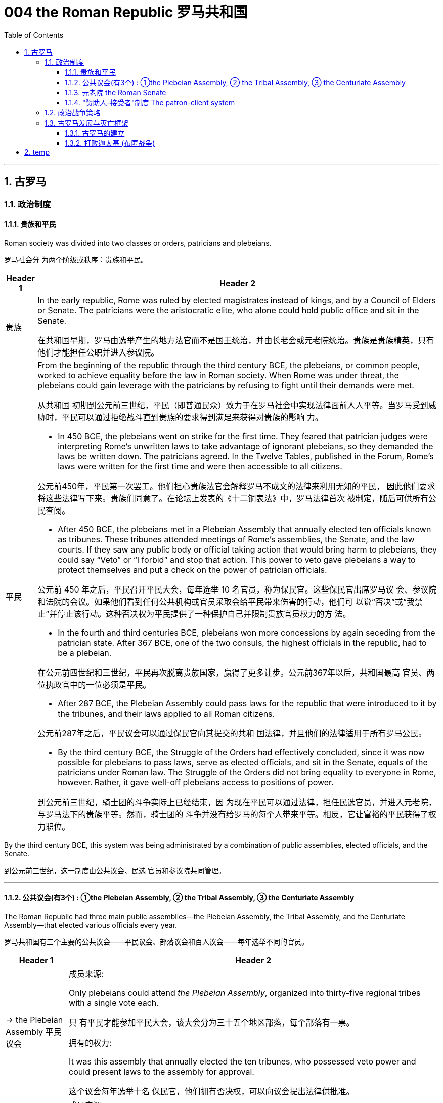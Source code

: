 
= 004 the Roman Republic 罗马共和国
:toc: left
:toclevels: 3
:sectnums:
:stylesheet: myAdocCss.css

'''


== 古罗马


=== 政治制度


==== 贵族和平民


Roman society was divided into two classes or orders, patricians and plebeians.

罗马社会分 为两个阶级或秩序：贵族和平民。

[.small]
[options="autowidth" cols="1a,1a"]
|===
|Header 1 |Header 2

|贵族
|In the early republic, Rome was ruled by elected magistrates instead of kings, and by a Council of Elders or Senate. The patricians were the aristocratic elite, who alone could hold public office and sit in the Senate.

在共和国早期，罗马由选举产生的地方法官而不是国王统治，并由长老会或元老院统治。贵族是贵族精英，只有他们才能担任公职并进入参议院。


|平民
|From the beginning of the republic through the third century BCE, the plebeians, or common people, worked to achieve equality before the law in Roman society. When Rome was under threat, the plebeians could gain leverage with the patricians by refusing to fight until their demands were met.

从共和国 初期到公元前三世纪，平民（即普通民众）致力于在罗马社会中实现法律面前人人平等。当罗马受到威胁时，平民可以通过拒绝战斗直到贵族的要求得到满足来获得对贵族的影响 力。

- In 450 BCE, the plebeians went on strike for the first time. They feared that patrician judges were interpreting Rome’s unwritten laws to take advantage of ignorant plebeians, so they demanded the laws be written down. The patricians agreed. In the Twelve Tables, published in the Forum, Rome’s laws were written for the first time and were then accessible to all citizens.

公元前450年，平民第一次罢工。他们担心贵族法官会解释罗马不成文的法律来利用无知的平民， 因此他们要求将这些法律写下来。贵族们同意了。在论坛上发表的《十二铜表法》中，罗马法律首次 被制定，随后可供所有公民查阅。



- After 450 BCE, the plebeians met in a Plebeian Assembly that annually elected ten officials known as tribunes. These tribunes attended meetings of Rome’s assemblies, the Senate, and the law courts. If they saw any public body or official taking action that would bring harm to plebeians, they could say “Veto” or “I forbid” and stop that action. This power to veto gave plebeians a way to protect themselves and put a check on the power of patrician officials.

公元前 450 年之后，平民召开平民大会，每年选举 10 名官员，称为保民官。这些保民官出席罗马议 会、参议院和法院的会议。如果他们看到任何公共机构或官员采取会给平民带来伤害的行动，他们可 以说“否决”或“我禁止”并停止该行动。这种否决权为平民提供了一种保护自己并限制贵族官员权力的方 法。

- In the fourth and third centuries BCE, plebeians won more concessions by again seceding from the patrician state. After 367 BCE, one of the two consuls, the highest officials in the republic, had to be a plebeian.

在公元前四世纪和三世纪，平民再次脱离贵族国家，赢得了更多让步。公元前367年以后，共和国最高 官员、两位执政官中的一位必须是平民。

- After 287 BCE, the Plebeian Assembly could pass laws for the republic that were introduced to it by the tribunes, and their laws applied to all Roman citizens.

公元前287年之后，平民议会可以通过保民官向其提交的共和 国法律，并且他们的法律适用于所有罗马公民。

- By the third century BCE, the Struggle of the Orders had effectively concluded, since it was now possible for plebeians to pass laws, serve as elected officials, and sit in the Senate, equals of the patricians under Roman law. The Struggle of the Orders did not bring equality to everyone in Rome, however. Rather, it gave well-off plebeians access to positions of power.

到公元前三世纪，骑士团的斗争实际上已经结束，因 为现在平民可以通过法律，担任民选官员，并进入元老院，与罗马法下的贵族平等。然而，骑士团的 斗争并没有给罗马的每个人带来平等。相反，它让富裕的平民获得了权力职位。

|===

By the third century BCE, this system was being administrated by a combination of public assemblies, elected officials, and the Senate.

到公元前三世纪，这一制度由公共议会、民选 官员和参议院共同管理。

'''

==== 公共议会(有3个) : ①the Plebeian Assembly, ② the Tribal Assembly, ③ the Centuriate Assembly



The Roman Republic had three main public assemblies—the Plebeian Assembly, the Tribal Assembly, and the Centuriate Assembly—that elected various officials every year.

罗马共和国有三个主要的公共议会——平民议会、部落议会和百人议会——每年选举不同的官员。


[.small]
[options="autowidth" cols="1a,1a"]
|===
|Header 1 |Header 2

|-> the Plebeian Assembly 平民议会
|.成员来源:
Only plebeians could attend _the Plebeian Assembly_, organized into thirty-five regional tribes with a single vote each.

只 有平民才能参加平民大会，该大会分为三十五个地区部落，每个部落有一票。

.拥有的权力:

It was this assembly that annually elected the ten tribunes, who possessed veto power and could present laws to the assembly for approval.

这个议会每年选举十名 保民官，他们拥有否决权，可以向议会提出法律供批准。

|-> the Tribal Assembly 部族议会
|.成员来源:
The Tribal Assembly was likewise divided into thirty-five tribes based on place of residence, with each tribe casting one vote, but both plebeians and patricians could attend.

部落会议同样根据居住地分为三十五个部 落，每个部落投一票，但平民和贵族都可以参加。 +


.拥有的权力:

- Every year, the Tribal Assembly elected the Quaestors, treasurers in charge of public money.

部落议会每年都会选出财务官，即负责公共资金的 财务主管。

|-> the Centuriate Assembly 百人议会
|.成员来源:
Both plebeians and patricians could attend this assembly, which was organized into blocs. The number of votes assigned to each bloc was based on the number of centuries—meaning a group of one hundred men in a military unit—that bloc could afford to equip with weapons and armor. Wealthier citizens had more votes because they could pay more to support the military.

平民和贵族都可以参加这个以集团形式 组织的集会。分配给每个集团的票数是根据该集团能够负担得起装备武器和盔甲的世纪数（即一个军 事单位中一百人的团体）而定的。富裕的公民拥有更多选票，因为他们可以支付更多费用来支持军 队。

.拥有的权力:

- Only the Centuriate Assembly could declare war, though the Senate remained in control of foreign policy.

尽管元老院仍然控制着外交政策，但只有百人会议才能宣战。

- This assembly also elected military commanders, judges, and the censor, whose main task was to conduct the census to assess the wealth of Rome’s citizens.

该议会还选举了军事指挥官、法官和监察员，其主要任务是进行人口普查以评估罗马公民的财 富。

|===


'''

==== 元老院 the Roman Senate

[.small]
[options="autowidth" cols="1a,1a"]
|===
|Header 1 |Header 2

|成员来源
|All elected officials joined the Roman Senate as members for life after their term in office.

所有当选官员在任期结束后都将成为罗马元老院的终身成员。

|拥有权力
|By far the most powerful institution in the Roman state, the Senate decided how public money was to be spent and advised elected officials on their course of action.  +
Elected officials rarely ignored the Senate’s advice since many of them would be senators themselves after leaving office.

迄今为止，元老院是罗马国家最强大的 机构，负责决定公共资金的使用方式，并就民选官员的行动方案提供建议。 +
当选官员很少忽视参议院 的建议，因为他们中的许多人在卸任后自己也会成为参议员。
|===

'''

==== "赞助人-接受者"制度 The patron-client system

The patron-client system was another important element in the Roman political system. A patron was usually a wealthy citizen who provided legal and financial assistance to his clients, who were normally less affluent citizens. In return, clients in the Roman assemblies voted as directed by their patrons. Patrons could inherit clients, and those with many wielded great influence in Rome.

庇护-附庸制度是罗马政治制度的另一个重要组成部分。赞助人通常是富裕的公民，为他的客户提供法 律和财务援助，而客户通常是不太富裕的公民。作为回报，罗马议会中的客户按照其赞助人的指示进 行投票 (相当于买选票)。赞助人可以继承客户，而那些拥有众多权力的人在罗马拥有巨大的影响力。


'''

=== 政治战争策略


The Roman Senate developed certain policies in conducting wars that proved quite successful.

罗马元老院制定了一些战争政策，事实证明这些政策相当成功。

[.small]
[options="autowidth" cols="1a,1a"]
|===
|Header 1 |Header 2

|-> 分而治之
|One was to divide and conquer. The Romans always tried to defeat one enemy at a time and avoid waging war against a coalition. Thus they often attempted to turn their enemies against each other.

一是分而治之。罗马人总 是试图一次击败一个敌人，并避免与联盟发动战争。因此，他们经常试图让敌人互相攻击。

|-> 打是为了谈, 用己方的胜利来作为谈判筹码
|Another tactic was to negotiate from strength. Even after suffering enormous defeats in battle, Rome would continue a war until it won a major engagement and reach a position from which to negotiate for peace with momentum on its side.

另一种策 略是通过实力进行谈判。即使在战斗中遭受巨大失败，罗马仍会继续战争，直到赢得一场重大交战， 并占据有利地位进行和平谈判。

|-> 建立殖民地, 盟友, 作为边防线
|Yet another successful strategy was to establish colonies in recently conquered lands to serve as the first line of defense if a region revolted against Rome.

另一个成功的策略是在最近被征服的土地上建立殖民地，作为某个地 区反抗罗马的第一道防线。

Romans also transformed former enemies into loyal allies who could enjoy self-government as long as they honored Rome’s other alliances and provided troops in times of war. Some even received Roman citizenship.

罗马 人还将昔日的敌人变成了忠诚的盟友，只要他们尊重罗马的其他联盟并在战争时期提供军队，就可以 享受自治。有些人甚至获得了罗马公民身份。

|===






'''

=== 古罗马发展与灭亡框架


==== 古罗马的建立

According to Roman tradition, the city was founded in 753 BCE by the twin brothers Romulus and Remus, sons of Mars, the god of war.

根据罗马传统，这座城市是由战神马尔斯的儿子罗穆卢 斯和雷穆斯双胞胎兄弟于公元前 753 年建立的.

The Roman city-state free itself from Etruscan domination and establish an independent republic around 500 BCE.

罗马城邦摆脱了伊 特鲁里亚人的统治，并在公元前 500 年左右建立了一个独立的共和国。

The early Romans did not plan on building an immense empire. They were surrounded by hostile city-states and tribes, and in the process of defeating them they made new enemies even as they expanded their network of allies. Thus they were constantly sending armies farther afield to crush these threats until Rome emerged in the second century BCE as the most powerful state in all the lands bordering the Mediterranean Sea.

早期的罗马人并不打算建立一个庞大的帝国。他们被敌对的城邦和部落所包围，在击败他们的过程 中，他们在扩大盟友网络的同时也结下了新的敌人。因此，他们不断向更远的地方派遣军队来粉碎这 些威胁，直到罗马在公元前二世纪成为地中海沿岸所有土地上最强大的国家。

'''


==== 打败迦太基 (布匿战争)

在征服了意大利半岛的大部分地区之后，罗马开始挑战该地区的另一个强国迦太基。随后发生了一系 列战争，称为布匿战争，罗马和迦太基争夺统治地位。

After conquering most of the Italian peninsula, Rome came to challenge the other major power in the region, Carthage. A series of wars ensued, called the Punic Wars, in which Rome and Carthage vied for dominance.


[.small]
[options="autowidth" cols="1a,1a"]
|===
|Header 1 |Header 2

|第一次布匿战争
|the First Punic War (264–241 BCE) ended with Rome annexing Sicily.

第一次布匿战争（公元前 264-241 年），战争以罗马吞并西西里岛而结束。

|第二次布匿战争
|
Carthage desired revenge. In the Second Punic War (218–201 BCE), As the Carthaginian general Hannibal’s army was rampaging through Italy, Rome sent an army across the Mediterranean to Africa to attack Carthage, which summoned Hannibal back to defend his homeland.

迦太基渴望复仇。在第二次布匿战争（公元前 218-201 年）中，迦太基将军汉尼拔, 当他的军队横行意大利时，罗 马派遣军队穿越地中海前往非洲进攻迦太基，迦太基召唤汉尼拔回来保卫家园.

Hannibal’s Invasion of Rome. This map shows the route Hannibal followed from Hispania over the Alps to attack Italy before finally returning to defend Carthage in the Second Punic War.

汉尼拔入侵罗马。这张地图显示了汉尼拔从西班牙翻越阿尔卑斯山进攻意大利，最后在第二次布匿战争中返回保卫迦太基的路 线。

image:/img/0009.jpg[,100%]

Carthage sued for peace and was stripped of all its overseas territory. Rome thus acquired Carthage’s lands in Hispania.

迦太基求和，被剥夺了所有海外领土。罗马因此获得了迦太基在西班牙的土地。


|消灭马其顿王国
|During the war, King Philip V of Macedon made an alliance with Carthage. After Rome’s victory against Carthage, Rome declared war against this new enemy. Philip suffered a defeat and lacked the resources to continue. Consequently, he agreed to become an ally of Rome. Rome also liberated all regions in Greece formerly under Macedonian control.

战争期间，马其顿国王菲利普五世与迦太基结盟。 罗马战胜迦太基后，罗马向这个新敌人宣战。腓力遭受了失败，并且缺乏继续作战的资源。因此，他同 意成为罗马的盟友。罗马还解放了以前受马其顿控制的希腊所有地区。

Rome discovered in the second century BCE that there was no end to the threats from hostile powers. Perseus, the son of Philip V, renounced the alliance with Rome. Roman armies invaded Macedon, which soon afterward became a Roman province.

罗马在公元前二世纪发现敌对势力的威胁永无止境。腓力五世的儿子珀尔修斯放弃了与罗马的联盟。罗马军队入侵马其顿，罗马随后解散了马其顿的君主制，马其顿很快成为罗马的一个省.

|第三次布匿战争
|Roman armies also destroyed the city of Carthage in the Third Punic War.

罗马军队还在第三次布匿战争中摧毁了 迦太基城.
|===

After 146 BCE, no power remained in the Mediterranean that could challenge Rome.

公元前146年之后，地中海地区不再有任何力量可以 挑战罗马.

The Expansion of Rome. This map shows Rome’s expansion in the second century BCE as it responded to perceived threats to its power from neighboring kingdoms.

罗马的扩张。这张地图显示了罗马在公元前二世纪的扩张，当时它应对邻国对其权力的威胁。

image:/img/0010.jpg[,100%]



'''


==  temp















Rome’s constant wars and conquests in the third and second centuries BCE created a host of social, economic, and political problems for the republic.

罗马在公元前三世纪和二世纪持续不断的战争和征服给共和国带来了一系列社会、经济和政治问题。

A number of factors contributed to these problems and transformations. From the foundation of the republic, most Roman citizens had owned and operated small family farms. Indeed, to serve as Roman soldiers, men had to own property. However, the Punic Wars had strained this traditional system. Roman soldiers were often away from home for long periods of time, leaving the women and children to maintain their holdings. When they ultimately did return, many found their property in another’s hands. Others decided to sell their neglected farms and move their families to the expanding city of Rome, where they joined the growing ranks of the landless working class known as the proletariat. By the first century BCE, the population of the city of Rome may have exceeded one million.

从共和国成立以来，大多数罗马公民都拥有并经营小型家庭农场。 事实上，要成为罗马士兵，男人必须拥有财产。然而，布匿战争使这一传统体系不堪重负。罗马士兵 经常长时间离开家，留下妇女和儿童来维持他们的财产。当他们最终返回时，许多人发现自己的财产 落入他人手中。其他人则决定出售他们被忽视的农场，并举家搬到不断扩张的罗马城，在那里他们加 入了不断壮大的无土地工人阶级（即无产阶级）的行列。到公元前一世纪，罗马城的人口可能已超过 一百万。

The traditional patron-client system collapsed, since landless Romans didn’t need the assistance of patrons to settle property disputes. Politicians therefore had to win the support of the urban masses with free food and entertainment, such as gladiatorial combats, and promises to create jobs through public works projects. Some even organized the poor into violent gangs to frighten their political rivals.

传统的赞助人-客户体系崩溃了，因为 没有土地的罗马人不需要赞助人的帮助来解决财产纠纷。因此，政治家必须通过免费食物和娱乐（例 如角斗）来赢得城市群众的支持，并承诺通过公共工程项目创造就业机会。有些人甚至将穷人组织成 暴力团伙，以恐吓他们的政治对手。

罗马人民对元老院和贵族精英的领导越来越不满，他们越来越指望强大的军事领导人来解决问题。(民众开始走极端，他们选择了军事独裁, 取代了民主共和政体)

The Roman people grew dissatisfied with the leadership of the Senate and the aristocratic elite, and they increasingly looked to strong military leaders to address the problems.

These problems also presaged the political transformations Rome was to suffer through in the following decades. Between 60 BCE and 31 BCE, a string of powerful military leaders took the stage and bent the Republic to their will. In their struggle for power, Rome descended further into civil war and disorder. By 27 BCE, only one leader remained. Under his powerful hand, the Republic became a mere façade for the emergent Roman Empire.

这些问题也预示着罗马将在接下来的几十年中经历政治变革。公元前 60 年至公元前 31 年间，一系列强大的军事领导人登上舞台，让共和国屈服于他们的意志。在权力斗争中，，罗马进一 步陷入内战和混乱。到公元前 27 年，只剩下一位领导人。在他的大权之下，共和国变成了新兴罗马帝 国的一个幌子。

Three men in particular eventually assumed enormous dominance. One was Pompey Magnus. Another politician and military commander of this era was Crassus. The third influential figure was Julius Caesar.

The optimates in the Senate distrusted all these men and cooperated to block their influence in Roman politics. In response, in 60 BCE the three decided to join forces to advance their interests though a political alliance known to history as the First Triumvirate (“rule by three men”). But they were all very ambitious and each greatly distrusted the others.

特别是三个人最终取得了巨大的统治地位。其中之一是庞培·马格努 斯. 这个时代的另一位政治家和军事统帅是克拉苏。第三位有影响力的人物是 尤利乌斯·凯撒.

元老院的元老们不信任所有这些人，并合作阻止他们对罗马政治的影响。作为回应，公元前 60 年，三 人决定联合起来，通过历史上称为“第一三头政治”（“三人统治”）的政治联盟来推进各自的利益。但他们都雄心勃勃，而且彼此都非常不信任。

After serving as consul in 60 BCE, Julius Caesar took command of the Roman army in Gaul (modern France). Over the next ten years, his armies conquered all Gaul and launched attacks against German tribes across the Rhine, and on the island of Britain across the English Channel.

公元前 60 年担任执政官后，朱利叶斯·凯撒指挥了高卢（现代法国）的罗马军队。在接下来的十年里，他的军 队征服了整个高卢，并对莱茵河对岸的日耳曼部落和英吉利海峡对岸的不列颠岛发起进攻。

The Roman Empire through 44 BCE. Some of the areas marked in purple, like Gaul and Syria, were added to the Roman Empire by the victories of Julius Caesar and Pompey, respectively.

公元前 44 年的罗马帝国。一些用紫色标记的地区，如高卢和叙利亚，分别因尤利乌斯·凯撒和庞培的胜利而被纳入罗马帝国。

image:/img/0011.jpg[,100%]




The Roman people were awed by Caesar’s military success, and Pompey and Crassus grew jealous of his popularity. In 54 BCE, Crassus invaded the Parthian Kingdom in central Asia, hoping for similar military and political triumphs. The invasion was a disaster, however, and Crassus was captured by the Parthians and executed.

罗马人民 对凯撒的军事成就感到敬畏，而庞培和克拉苏则对他的受欢迎程度感到嫉妒。公元前 54 年，克拉苏入 侵中亚的帕提亚王国，希望获得类似的军事和政治胜利。然而，这次入侵是一场灾难，克拉苏被帕提 亚人俘虏并处决。

After Crassus’s death, Pompey decided to break with Caesar and support his old enemies the optimates. In 49 BCE, the optimates and Pompey controlled the Senate and demanded that Caesar disband his army in Gaul and return to Rome to stand trial on various charges. Instead, Caesar convinced his client army to march on Rome. In January of that year he famously led his troops across the Rubicon River, the traditional boundary between Italy and Gaul. Since Caesar knew this move would trigger war, as it was illegal to bring a private army into Rome proper, the phrase “crossing the Rubicon” continues to mean “passing the point of no return.” In 48 BCE, Caesar defeated Pompey.

克拉苏死后，庞培决定与凯撒决 裂，转而支持他的宿敌优化派。公元前49年，元老院和庞培控制了元老院，要求凯撒解散他在高卢的 军队，并返回罗马接受各种指控的审判。相反，凯撒说服他的客户军队向罗马进军。那年一月，他率 领部队越过卢比孔河，这是意大利和高卢之间的传统边界。由于凯撒知道此举会引发战争，因为将私 人军队带入罗马本土是非法的，因此“跨越卢比孔河”一词仍然意味着“越过不归路”。公元前48年，凯撒击败了庞培。

To prosecute the war against Pompey, Caesar had himself appointed dictator in 48 BCE. Despite the tradition that dictatorship was to be temporary, Caesar’s position was indefinite. In 46 BCE, he was appointed dictator for a term of ten years, and in 44 BCE his dictatorship was made permanent, or for life. These appointments and other efforts to accumulate power unnerved many Romans, who had a deep and abiding distrust of autocratic rulers. Caesar had hoped to win over his former enemies by inviting them to serve again in the Senate and appointing them to positions in his government. However, these former optimates viewed him as a tyrant, and in 44 BCE two of them, Brutus and Cassius, led a conspiracy that resulted in his assassination.

为了对庞培发动战争，凯撒于公元前 48 年任命自己为独裁者。尽管传统上认为独裁统治是暂时的，但 凯撒的地位却是无限期的。公元前 46 年，他被任命为独裁者，任期十年，并于公元前 44 年，他的独 裁统治成为永久性的，即终身独裁。这些任命和其他积累权力的努力让许多罗马人感到不安，他们对 独裁统治者抱有深深而持久的不信任. 凯撒曾希望通过 邀请他们再次在元老院任职并任命他们在政府中担任职务来赢得他以前的敌人的支持。然而，这些前 优化者将他视为暴君，公元前 44 年，其中两人布鲁图斯和卡西乌斯领导了一场阴谋，导致他被暗杀。

From Republic to Principate

从共和制到元首制

Octavian was only eighteen when Caesar was killed, but as Caesar’s adopted son and heir he enjoyed the loyalty and political support of Caesar’s military veterans. Together these three shared the power of dictator in Rome in a political arrangement known as the Second Triumvirate. Unlike the First Triumvirate, which was effectively a conspiracy, the Second Triumvirate was formally recognized by the Senate.

凯撒被杀时，屋大维只有十八岁，但作为凯撒的养子和继承人，他享有凯撒退伍军人的忠诚和政治支 持。屋大维与两位经验丰富的将军和政治家马克·安东尼和雷必达联手，他们都是凯撒的 忠实支持者。这三个人在被称为“第二三头政治”的政治安排中共同分享罗马独裁者的权力。与实际上是阴 谋的第一三巨头不同，第二三巨头得到了参议院的正式承认。

After crushing the remnants of the optimates, the three men divided the Roman Empire between them. Soon they quarreled, however, and civil war erupted once again.

在粉碎了优等派的残余势力后，这三个人瓜分了罗马帝国. 然而 很快他们就发生了争吵，内战再次爆发。

To avoid the fate of his adopted father, he successfully maintained a façade that the Roman Republic was alive and well. Octavian, traditionally referred to as Augustus after 27 BCE, had assumed enormous power. Despite his claim that he had restored the Republic, he had in fact inaugurated the Empire.

为了避免 重蹈养父的覆辙，他成功地维持了罗马共和国还活着、运转良好的假象. 屋大维（传统上在 公元前 27 年之后被称为奥古斯都）已经掌握了巨大的权力。尽管他声称自己恢复了共和国，但实际上 他开创了帝国.

Augustus was keenly aware that the peace and prosperity he had created was largely built upon his image and power, and he feared what might happen when he died. As a result, the last few decades of his life were spent arranging for a political successor. This was a complicated matter since there was neither an official position of emperor nor a republican tradition of hereditary rule. Augustus had no son of his own, and his attempts to groom others to take control were repeatedly frustrated when his proposed successors died before him. Before his own death in 14 CE, Augustus arranged for his stepson Tiberius to receive from the Senate the power of a proconsul and a tribune. While not his first choice, Tiberius was an accomplished military leader with senatorial support.

奥古斯都敏锐地意识到，他所创造的和平与繁荣很大程度上是建立在他的形象和权力之上的，他担心 自己死后会发生什么。结果，他生命的最后几十年都花在了安排政治继任者上。这是一个复杂的问 题，因为既没有皇帝的官方职位，也没有世袭统治的共和传统。奥古斯都没有自己的儿子，当他提议 的继任者先于他去世时，他培养其他人掌权的尝试屡屡受挫。公元14年奥古斯都去世前，他安排他的 继子提比略从元老院获得总督和保民官的权力。提比略虽然不是他的第一选择，但他是一位有成就的 军事领袖，得到了元老院的支持。

Problems with imperial inheritance remained. There were always risks that a hereditary ruler might prove incompetent.

但帝国继承问题仍然存在。世袭统治者无能的风险始终存在。(人治的国家, 非民主选举的国家, 如中国, 皇帝的好坏纯粹是听天由命)

Gladiatorial matches…​ These epic games (and the distribution of free wheat) were meant to distract the people from potential weaknesses in Roman governance. The idea was that those whose immediate needs were being met with food and entertainment were less likely to notice social inequality, become discontented, or foment rebellion.

(角斗比赛,) 这些史诗般的游戏（以及免费小麦的分配）旨在分散人们 对罗马治理中潜在弱点的注意力。这个想法是，那些直接需要食物和娱乐来满足的人不太可能注意到 社会不平等、变得不满或煽动叛乱。

Sea routes facilitated the movement of goods around the empire. Though the Romans built up a strong network of roads, shipping by sea was considerably less expensive. Thus, access to a seaport was crucial to trade. In Italy, there were several fine seaports, with the city of Rome’s port at Ostia being a notable example.

海上航线促进了帝国周围的货物流动。尽管罗马人建立了强大的道路网络，但海上运输的成本要低得 多。因此，进入海港对于贸易至关重要。在意大利，有几个优秀的海港，罗马市的奥斯蒂亚港就是一 个著名的例子.

Trade Routes of the Roman Empire. As this map demonstrates, the Romans were able to harness an extensive system of roads and waterways to import and export both practical and luxury goods.

罗马帝国的贸易路线。正如这张地图所示，罗马人能够利用广泛的道路和水路系统来进出口实用品和奢侈品。

image:/img/0012.jpg[,100%]

Taxes fell into several categories, including those calculated with census lists in the provinces, import and customs taxes, and taxes levied on particular groups and communities.

税收分为几 类，包括根据各省人口普查清单计算的税收、进口税和关税以及对特定群体和社区征收的税收。

Despite these attempts at collecting taxes, by the third century CE the empire had entered a period of financial crisis. Constant wars meant a never-ending need to sustain large armies. As less new land was acquired, troop payments came more often from the central treasury than from newly conquered territory.

尽管有这些收税的尝试，但到了公元三世纪，帝国还是进入了金融危机时期。持续不断的战争意味着 永远需要维持庞大的军队。由于获得的新土地减少，部队付款更多地来自中央财政部，而不是来自新 征服的领土。

In early Rome, the army was a volunteer force mustered during times of conflict. By the time of the empire, however, it had become a standing professionalized force. Soldiers served a sixteen-year term, though this was later raised to twenty, and they were paid a set amount at the end of their service.

在早期的罗马，军队是在冲突时期召集起来的志愿部队。然而，到了帝国时代，它已经成为一支常备 的专业化力量。士兵的服役期限为十六年，后 来提高到二十年，并且在服役结束时获得一定数额的报酬。

While earlier in its history, Rome’s soldiers might expect to campaign only part of the year, by the imperial period, conflict had become a regular situation on the frontier. In some situations wars may have seemed endless. There were clearly societal disadvantages to continuous conflict. Conflict abroad disrupted regional markets that Italy depended on.

虽 然在其历史早期，罗马士兵可能只在一年中的部分时间进行征战，但到了帝国时期，冲突已成为边境 的常见情况。战役可能会持续数月，在某些情况下，战争似乎永无休止。持续的冲突显然对社会不利。国外冲突扰乱了意大利所依赖的区域市场

In the first century CE, Christians joined this landscape. Christians generally disapproved of animal sacrifice and worship of the emperor.

公元一世纪，基督徒加入了这片土地. 基督徒普遍不赞成动物祭祀和崇拜皇帝。

Official Roman attitudes to the Jewish people were not consistently hostile, and the Jewish view of Roman treatment also varied depending on the political and cultural climate.

罗马官方对犹太人的态度并不总是敌对的，犹太人对罗马待遇的看法也因政治和文化气候而异。

The Roman Empire was divided into administrative units called provinces. A province was governed by a magistrate chosen by the Senate or personally by the emperor. The term for governing a senatorial province was one year, while that for administering an imperial province was indefinite. Provincial governors had imperium, or jurisdiction over a territory or military legion. They were also relatively autonomous in managing their territory.

罗马帝国被划分为多个称为行省的行政单位. 一个省由元老院或皇帝亲自选出的治安法官管辖。元老省的执政期限为一年，而帝国省的执政期 限则无限期。省长对领土或军团拥有统治权或管辖权。他们在管理领土方面也具有相对自主权，

Romans carried on a perpetual debate about citizenship, or civitas, and whether to extend its benefits to different groups. To gain civitas at birth, a person needed to be the child of two citizens. Citizenship conferred voting rights, the right to perform military service, the right to run for public office, and certain marriage and property rights, among others. The extent to which non-Romans were barred from enjoying these rights was not always clear.

罗马人还就公民权（ civitas ）以及是否 将其福利扩展到不同群体进行了持续不断的辩论。为了在出生时获得公民身份，一个人必须是两个公 民的孩子。公民身份赋予投票权、服兵役的权利、竞选公职的权利以及某些婚姻和财产权等。非罗马 人在多大程度上被禁止享有这些权利并不总是清楚的

The empire shifted its focus eastward, a trend signaled most prominently by its reorientation around its new capital in Constantinople (today’s Istanbul). The Roman Empire’s eastward shift epitomized the major cultural changes occurring during this period. Because of these shifts, Late Antiquity has been characterized as a transitional period between the ancient and medieval worlds that occurred from roughly 150 to 750 CE.

帝国将其重心向东转移，这一趋势最明显的标志是它围绕新首都君士坦丁堡（今天的伊斯坦布尔）进 行的重新定位。罗马帝国的东移集中体现了这一时期发生的重大文化变革。由于这些转变，古代晚期被描述为古代世 界和中世纪世界之间的过渡时期，大约发生在公元 150 年至 750 年。

The third century was a period of upheaval and change for the Roman government, often referred to as the Crisis of the Third Century. From 235 to 284, a span of only forty-nine years, the empire was ruled by upward of twenty-six different claimants to the imperial throne. New emperors were often declared and supported by Roman soldiers. As a result, civil wars—as well as wars on the eastern frontier—were nearly constant.

三世纪是罗马政府的动荡和变革时期，通常被称为三世纪危机。从公元235年到公元284年，仅仅四十 九年的时间里，帝国就被多达二十六个不同的皇位继承者统治着。新皇帝常常得到罗马士兵的宣布和 支持。结果，内战以及东部边境的战争几乎持续不断。

The Roman Empire Moves East.

罗马帝国东移。


image:/img/0013.jpg[,100%]

Constantine had effectively ushered in a new era of Christian governance. Rulers for the rest of the empire’s history were explicitly Christian, acting as de facto heads of the church and controlling church policy.

君士坦丁实 际上开创了基督教统治的新时代。帝国其他历史时期的统治者都是明确的基督教徒，他们充当事实上 的教会领袖并控制教会政策。

But while the emperors self-styled themselves as priestly rulers, the bishops sometimes contested this role, and emperors then had to compete with them for religious authority.

但是，虽然皇帝自称为祭司统治者，但主教有时会质疑这一角 色，皇帝就不得不与他们争夺宗教权威。

Germanic Kingdoms. The increasing influx of Germanic peoples into the western empire brought about a fracturing of Roman power as a series of independent kingdoms took control of the Italian peninsula.

日耳曼王国。随着一系列独立王国控制了意大利半岛、高卢（今法国和比利时）、伊比利亚半岛和北非，日耳曼民族不断涌入西 罗马帝国，导致罗马权力瓦解。

image:/img/0014.jpg[,100%]

Many of the migrations of Germanic peoples during this period were a result of the influx of the Huns. A nomadic group originating in the Eurasian Steppe, the Huns made their way west from central Asia toward Europe around 450. As they reached the edge of Europe, they conquered and occupied the frontiers of the Roman Empire, placing pressure on groups already there to move into the continent’s interior. These migrations eventually pushed Germanic groups and others into Roman territory. The Huns were led by their ruler Atilla. Reaching as far as Gaul, the Hun Empire ultimately collapsed due to Atilla’s death in 454.

这一时期日耳曼民族的许多迁徙都是匈奴人涌入的结果。匈奴人是一个起源于欧亚草原的游牧民族， 大约在 450 年从中亚向西进入欧洲。当他们到达欧洲边缘时，他们征服并占领了罗马帝国的边境，给 已经在那里的民族带来了迁徙的压力。进入大陆内部。这些迁徙最终将日耳曼群体和其他群体推入罗 马领土。匈奴人由他们的统治者阿提拉领导. 匈奴帝国远至 高卢，最终因阿提拉于 454 年去世而崩溃。

Other migratory groups during this period settled in Gaul, including the Franks. A one-time ally of the Roman Empire, the Frankish kingdom eventually expelled the Romans and ruled the region in some form until the ninth century.

Roman troops were likewise pushed out of Britain for the final time by the invasion of Germanic peoples who included the Angles and the Saxons. Coming from modernday southern Denmark and northern Germany, they occupied southern Britain in the late fifth century. Originally two distinct groups, they are more commonly known as Anglo-Saxons, a name applied to them in the eighth century to distinguish them from similarly named Germanic groups on the European continent.

这一时期的其他移民群体在高卢定居，其中包括法兰克人。法兰克王国曾经是罗马帝国的盟友，最终 驱逐了罗马人，并以某种形式统治该地区，直到九世纪。

同样，由于包括盎格鲁人和撒克逊人在内的 日耳曼民族的入侵，罗马军队最后一次被赶出英国。他们来自现代丹麦南部和德国北部，在五世纪末 占领了英国南部。他们最初是两个不同的群体，通常被称为盎格鲁-撒克逊人，这个名称在八世纪应用 于他们，以将他们与欧洲大陆上类似名称的日耳曼群体区分开来。

Historians of Rome have debated what the fall of Rome actually means. As soon as time or accident had removed the artificial supports, the stupendous fabric yielded to the pressure of its own weight. Instead of inquiring why the Roman empire was destroyed, we should rather be surprised that it had subsisted so long.

罗马历史学家 一直在争论罗马的衰落到底意味着什么。一旦时间或意外除去了人造支撑物，巨大的织物就会屈 服于自身重量的压力。我们不应该探究罗马帝国为何被 毁灭，而应该惊讶于它竟然存在了这么久。

The period of Late Antiquity witnessed the height of two great competing empires. The Roman Empire morphed into the Byzantine Empire. Meanwhile, in the East, the Sasanian Empire emerged and vied with the Byzantines for supremacy.

古代晚期见证了两个伟大的相互竞争的帝国的鼎盛时期。罗马帝国演变成拜占庭帝国. 在东方，萨珊王朝崛起，并与拜占庭帝国争夺霸权。

Historians have carved out roughly 150 to 750 CE as the period of Late Antiquity and view it as a time of vibrant transformation in the Mediterranean, rather than simply Rome’s decline and fall. People from this period thought of themselves as being different from what was seen in the ancient world.

历史学家将大约公元 150 年至 750 年划定为古代晚期时期，并将其视为地中海充满活力的变革时期， 而不仅仅是罗马的衰落和衰落。这一时期的人们在某些方面认为自己与古代世界不同。

In the late 400s and early 500s, the centralization of imperial power was coupled with intense growth of the empire’s bureaucratic system. The Roman senatorial class in particular had changed. While in earlier centuries the Senate had played an important administrative role for the entire state, it now acted largely as a type of aristocratic “city council” for the city of Rome itself, making few meaningful decisions beyond city management and with many members choosing not even to attend.

在 400 年代末和 500 年代初，皇权的集 中化伴随着帝国官僚体系的迅猛发展. 罗马元老阶 层尤其发生了变化。虽然在早期的几个世纪里，元老院在整个国家中发挥着重要的行政作用，但现在 它在很大程度上充当了罗马市本身的一种贵族“市议会”的角色，除了城市管理之外，几乎没有做出任何 有意义的决定，而且许多成员选择不这样做。甚至参加。

The Sasanians ruled the area of the former classical Persian Empire, including the modern-day country of Iran.

萨珊王朝统 治着前古典波斯帝国的地区，包括现代的伊朗。

Sasanian Persia …​ At its greatest extent in the seventh century, it encroached into once-Byzantine territory through a series of conflicts. They may have been seen as particularly susceptible to Byzantine influence because Byzantine rulers claimed dominion over all Christians, including those outside their empire’s borders. 萨珊波斯, 在七世纪达到鼎盛时期，它通过一系列冲突侵入了曾经的拜 占庭领土。他们可能被认为特别容易受到拜占庭的影响，因为拜占庭统治者声称对所有基督徒 （包括帝国境外的基督徒）拥有统治权。


image:/img/0015.png[,100%]









204





